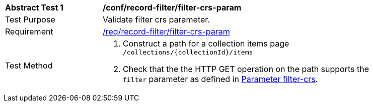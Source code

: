 [[ats_record-filter_filter-crs-param]]
[width="90%",cols="2,6a"]
|===
^|*Abstract Test {counter:ats-id}* |*/conf/record-filter/filter-crs-param*
^|Test Purpose |Validate filter crs parameter.
^|Requirement |<<req_record-filter_filter-crs-param,/req/record-filter/filter-crs-param>>
^|Test Method |. Construct a path for a collection items page ``/collections/{collectionId}/items``
. Check that the the HTTP GET operation on the path supports the `filter` parameter as defined in https://portal.ogc.org/files/96288#filter-filter-crs[Parameter filter-crs].
|===
